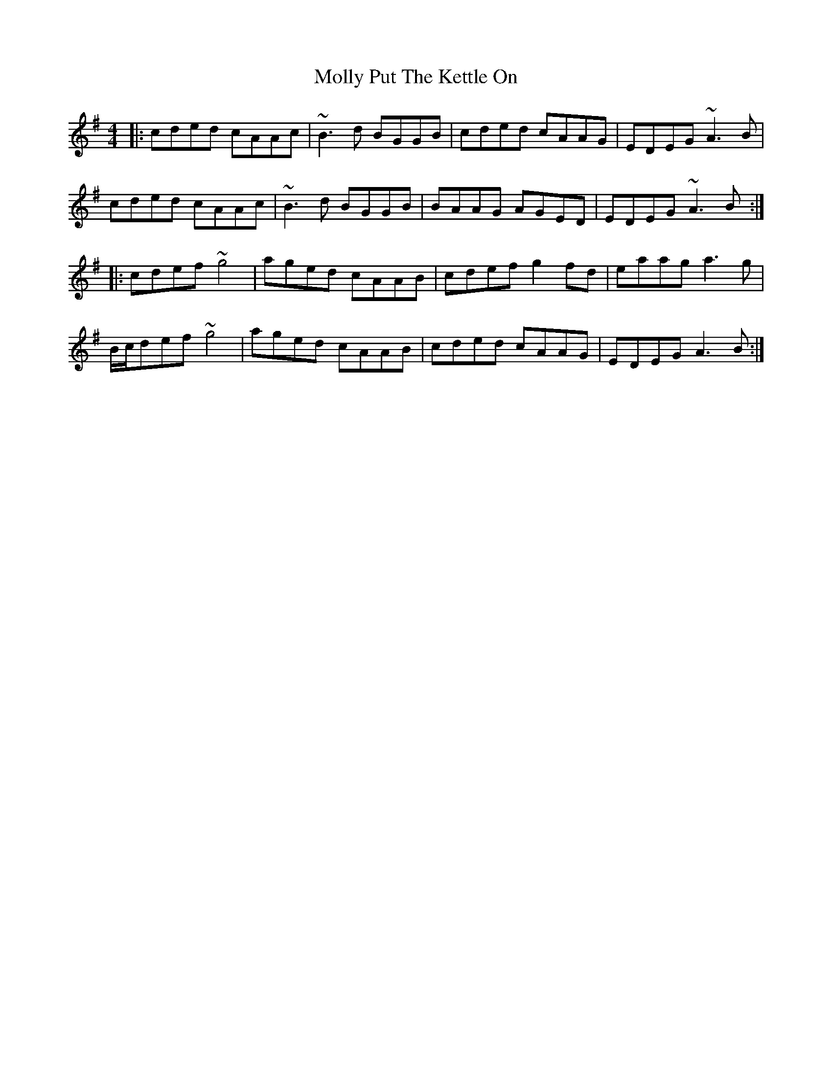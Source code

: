 X: 27483
T: Molly Put The Kettle On
R: reel
M: 4/4
K: Adorian
|:cded cAAc|~B3d BGGB|cded cAAG|EDEG ~A3B|
cded cAAc|~B3d BGGB|BAAG AGED|EDEG ~A3B:|
|:cdef ~g4|aged cAAB|cdef g2 fd|eaag a3g|
B/c/def ~g4|aged cAAB|cded cAAG|EDEG A3B:|


